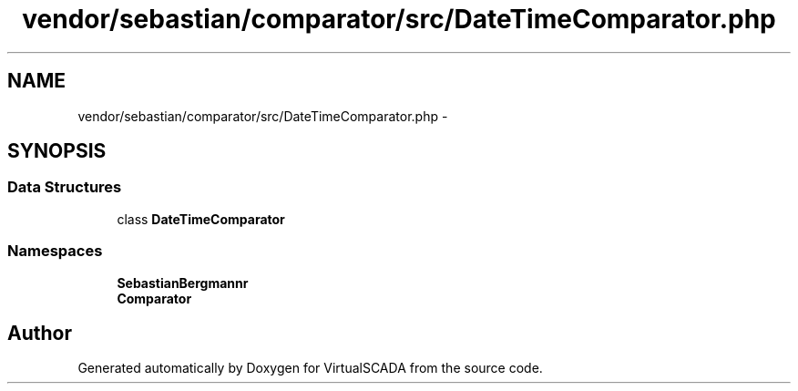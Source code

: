 .TH "vendor/sebastian/comparator/src/DateTimeComparator.php" 3 "Tue Apr 14 2015" "Version 1.0" "VirtualSCADA" \" -*- nroff -*-
.ad l
.nh
.SH NAME
vendor/sebastian/comparator/src/DateTimeComparator.php \- 
.SH SYNOPSIS
.br
.PP
.SS "Data Structures"

.in +1c
.ti -1c
.RI "class \fBDateTimeComparator\fP"
.br
.in -1c
.SS "Namespaces"

.in +1c
.ti -1c
.RI " \fBSebastianBergmann\\Comparator\fP"
.br
.ti -1c
.RI " \fBComparator\fP"
.br
.in -1c
.SH "Author"
.PP 
Generated automatically by Doxygen for VirtualSCADA from the source code\&.
